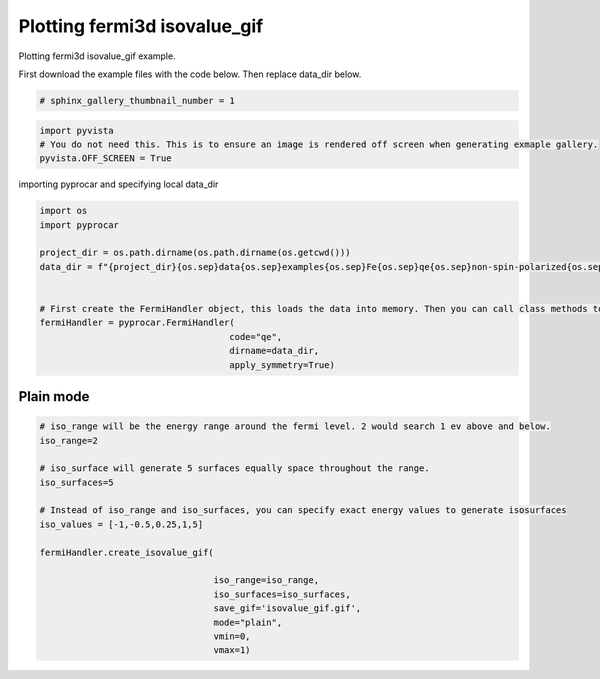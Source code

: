 
.. DO NOT EDIT.
.. THIS FILE WAS AUTOMATICALLY GENERATED BY SPHINX-GALLERY.
.. TO MAKE CHANGES, EDIT THE SOURCE PYTHON FILE:
.. "examples\04-fermi3d\plotting_fermi3d_isovalue_gif.py"
.. LINE NUMBERS ARE GIVEN BELOW.

.. only:: html

    .. note::
        :class: sphx-glr-download-link-note

        Click :ref:`here <sphx_glr_download_examples_04-fermi3d_plotting_fermi3d_isovalue_gif.py>`
        to download the full example code

.. rst-class:: sphx-glr-example-title

.. _sphx_glr_examples_04-fermi3d_plotting_fermi3d_isovalue_gif.py:


.. _ref_plotting_fermi3d_isovalue_gif:

Plotting fermi3d isovalue_gif
~~~~~~~~~~~~~~~~~~~~~~~~~~~~~~~~~~~~~~~~~~~~~~~~~~~~~~~~~~~~

Plotting fermi3d isovalue_gif example.

First download the example files with the code below. Then replace data_dir below.

.. code-block::
   :caption: Downloading example

    data_dir = pyprocar.download_example(save_dir='', 
                                material='Fe',
                                code='qe', 
                                spin_calc_type='non-spin-polarized',
                                calc_type='fermi')

.. GENERATED FROM PYTHON SOURCE LINES 21-23

.. code-block:: default

    # sphinx_gallery_thumbnail_number = 1








.. GENERATED FROM PYTHON SOURCE LINES 24-29

.. code-block:: default


    import pyvista
    # You do not need this. This is to ensure an image is rendered off screen when generating exmaple gallery.
    pyvista.OFF_SCREEN = True








.. GENERATED FROM PYTHON SOURCE LINES 30-31

importing pyprocar and specifying local data_dir

.. GENERATED FROM PYTHON SOURCE LINES 31-45

.. code-block:: default


    import os
    import pyprocar

    project_dir = os.path.dirname(os.path.dirname(os.getcwd()))
    data_dir = f"{project_dir}{os.sep}data{os.sep}examples{os.sep}Fe{os.sep}qe{os.sep}non-spin-polarized{os.sep}fermi"


    # First create the FermiHandler object, this loads the data into memory. Then you can call class methods to plot
    fermiHandler = pyprocar.FermiHandler(
                                        code="qe",
                                        dirname=data_dir,
                                        apply_symmetry=True)








.. GENERATED FROM PYTHON SOURCE LINES 46-50

Plain mode
+++++++++++++++++++++++++++++++++++++++



.. GENERATED FROM PYTHON SOURCE LINES 50-72

.. code-block:: default



    # iso_range will be the energy range around the fermi level. 2 would search 1 ev above and below.
    iso_range=2

    # iso_surface will generate 5 surfaces equally space throughout the range.
    iso_surfaces=5

    # Instead of iso_range and iso_surfaces, you can specify exact energy values to generate isosurfaces
    iso_values = [-1,-0.5,0.25,1,5]

    fermiHandler.create_isovalue_gif(

                                     iso_range=iso_range, 
                                     iso_surfaces=iso_surfaces,
                                     save_gif='isovalue_gif.gif',
                                     mode="plain",
                                     vmin=0,
                                     vmax=1)






.. image-sg:: /examples/04-fermi3d/images/sphx_glr_plotting_fermi3d_isovalue_gif_001.png
   :alt: plotting fermi3d isovalue gif
   :srcset: /examples/04-fermi3d/images/sphx_glr_plotting_fermi3d_isovalue_gif_001.png
   :class: sphx-glr-single-img


.. rst-class:: sphx-glr-script-out

 .. code-block:: none

    Fermi Energy : 18.239837592692684
    Bands near the fermi energy : [6, 7, 8, 9]
    No isosurface for this band
    No isosurface for this band
    Z:\Anaconda\envs\pyprocar_dev\lib\site-packages\pyvista\core\dataset.py:2132: PyVistaDeprecationWarning: Use of `DataSet.overwrite` is deprecated. Use `DataSet.copy_from` instead.
      warnings.warn(





.. rst-class:: sphx-glr-timing

   **Total running time of the script:** ( 0 minutes  14.126 seconds)


.. _sphx_glr_download_examples_04-fermi3d_plotting_fermi3d_isovalue_gif.py:

.. only:: html

  .. container:: sphx-glr-footer sphx-glr-footer-example


    .. container:: sphx-glr-download sphx-glr-download-python

      :download:`Download Python source code: plotting_fermi3d_isovalue_gif.py <plotting_fermi3d_isovalue_gif.py>`

    .. container:: sphx-glr-download sphx-glr-download-jupyter

      :download:`Download Jupyter notebook: plotting_fermi3d_isovalue_gif.ipynb <plotting_fermi3d_isovalue_gif.ipynb>`


.. only:: html

 .. rst-class:: sphx-glr-signature

    `Gallery generated by Sphinx-Gallery <https://sphinx-gallery.github.io>`_
